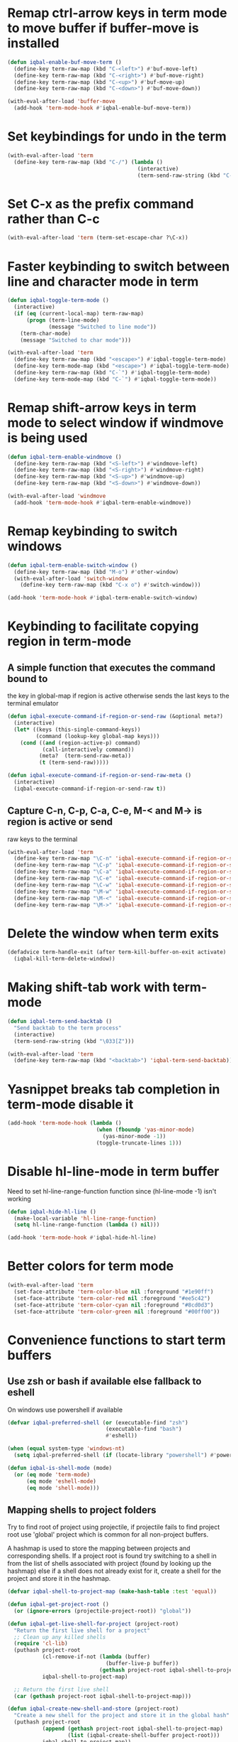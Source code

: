 * Remap ctrl-arrow keys in term mode to move buffer if buffer-move is installed
  #+BEGIN_SRC emacs-lisp
    (defun iqbal-enable-buf-move-term ()
      (define-key term-raw-map (kbd "C-<left>") #'buf-move-left)
      (define-key term-raw-map (kbd "C-<right>") #'buf-move-right)
      (define-key term-raw-map (kbd "C-<up>") #'buf-move-up)
      (define-key term-raw-map (kbd "C-<down>") #'buf-move-down))

    (with-eval-after-load 'buffer-move
      (add-hook 'term-mode-hook #'iqbal-enable-buf-move-term))
  #+END_SRC


* Set keybindings for undo in the term
  #+BEGIN_SRC emacs-lisp
    (with-eval-after-load 'term
      (define-key term-raw-map (kbd "C-/") (lambda ()
                                             (interactive)
                                             (term-send-raw-string (kbd "C-_")))))

  #+END_SRC


* Set C-x as the prefix command rather than C-c
  #+BEGIN_SRC emacs-lisp
    (with-eval-after-load 'term (term-set-escape-char ?\C-x))
  #+END_SRC


* Faster keybinding to switch between line and character mode in term
  #+BEGIN_SRC emacs-lisp
    (defun iqbal-toggle-term-mode ()
      (interactive)
      (if (eq (current-local-map) term-raw-map)
          (progn (term-line-mode)
                 (message "Switched to line mode"))
        (term-char-mode)
        (message "Switched to char mode")))

    (with-eval-after-load 'term
      (define-key term-raw-map (kbd "<escape>") #'iqbal-toggle-term-mode)
      (define-key term-mode-map (kbd "<escape>") #'iqbal-toggle-term-mode)
      (define-key term-raw-map (kbd "C-`") #'iqbal-toggle-term-mode)
      (define-key term-mode-map (kbd "C-`") #'iqbal-toggle-term-mode))
  #+END_SRC


* Remap shift-arrow keys in term mode to select window if windmove is being used
  #+BEGIN_SRC emacs-lisp
    (defun iqbal-term-enable-windmove ()
      (define-key term-raw-map (kbd "<S-left>") #'windmove-left)
      (define-key term-raw-map (kbd "<S-right>") #'windmove-right)
      (define-key term-raw-map (kbd "<S-up>") #'windmove-up)
      (define-key term-raw-map (kbd "<S-down>") #'windmove-down))

    (with-eval-after-load 'windmove
      (add-hook 'term-mode-hook #'iqbal-term-enable-windmove))
  #+END_SRC


* Remap keybinding to switch windows
  #+BEGIN_SRC emacs-lisp
    (defun iqbal-term-enable-switch-window ()
      (define-key term-raw-map (kbd "M-o") #'other-window)
      (with-eval-after-load 'switch-window
        (define-key term-raw-map (kbd "C-x o") #'switch-window)))

    (add-hook 'term-mode-hook #'iqbal-term-enable-switch-window)
  #+END_SRC


* Keybinding to facilitate copying region in term-mode
** A simple function that executes the command bound to
   the key in global-map if region is active otherwise
   sends the last keys to the terminal emulator
  #+BEGIN_SRC emacs-lisp
    (defun iqbal-execute-command-if-region-or-send-raw (&optional meta?)
      (interactive)
      (let* ((keys (this-single-command-keys))
             (command (lookup-key global-map keys)))
        (cond ((and (region-active-p) command)
               (call-interactively command))
              (meta?  (term-send-raw-meta))
              (t (term-send-raw)))))

    (defun iqbal-execute-command-if-region-or-send-raw-meta ()
      (interactive)
      (iqbal-execute-command-if-region-or-send-raw t))
  #+END_SRC

** Capture C-n, C-p, C-a, C-e, M-< and M-> is region is active or send
   raw keys to the terminal
   #+BEGIN_SRC emacs-lisp
     (with-eval-after-load 'term
       (define-key term-raw-map "\C-n" 'iqbal-execute-command-if-region-or-send-raw)
       (define-key term-raw-map "\C-p" 'iqbal-execute-command-if-region-or-send-raw)
       (define-key term-raw-map "\C-a" 'iqbal-execute-command-if-region-or-send-raw)
       (define-key term-raw-map "\C-e" 'iqbal-execute-command-if-region-or-send-raw)
       (define-key term-raw-map "\C-w" 'iqbal-execute-command-if-region-or-send-raw)
       (define-key term-raw-map "\M-w" 'iqbal-execute-command-if-region-or-send-raw-meta)
       (define-key term-raw-map "\M-<" 'iqbal-execute-command-if-region-or-send-raw-meta)
       (define-key term-raw-map "\M->" 'iqbal-execute-command-if-region-or-send-raw-meta))
   #+END_SRC


* Delete the window when term exits
  #+BEGIN_SRC emacs-lisp
    (defadvice term-handle-exit (after term-kill-buffer-on-exit activate)
      (iqbal-kill-term-delete-window))
  #+END_SRC


* Making shift-tab work with term-mode
  #+BEGIN_SRC emacs-lisp
    (defun iqbal-term-send-backtab ()
      "Send backtab to the term process"
      (interactive)
      (term-send-raw-string (kbd "\033[Z")))

    (with-eval-after-load 'term
      (define-key term-raw-map (kbd "<backtab>") 'iqbal-term-send-backtab))
  #+END_SRC


* Yasnippet breaks tab completion in term-mode disable it
  #+BEGIN_SRC emacs-lisp
    (add-hook 'term-mode-hook (lambda ()
                                (when (fboundp 'yas-minor-mode)
                                  (yas-minor-mode -1))
                                (toggle-truncate-lines 1)))
  #+END_SRC


* Disable hl-line-mode in term buffer
  Need to set hl-line-range-function function since (hl-line-mode -1)
  isn't working
  #+BEGIN_SRC emacs-lisp
    (defun iqbal-hide-hl-line ()
      (make-local-variable 'hl-line-range-function)
      (setq hl-line-range-function (lambda () nil)))

    (add-hook 'term-mode-hook #'iqbal-hide-hl-line)
  #+END_SRC


* Better colors for term mode
  #+BEGIN_SRC emacs-lisp
    (with-eval-after-load 'term
      (set-face-attribute 'term-color-blue nil :foreground "#1e90ff")
      (set-face-attribute 'term-color-red nil :foreground "#ee5c42")
      (set-face-attribute 'term-color-cyan nil :foreground "#8cd0d3")
      (set-face-attribute 'term-color-green nil :foreground "#00ff00"))
  #+END_SRC


* Convenience functions to start term buffers
** Use zsh or bash if available else fallback to eshell
   On windows use powershell if available
   #+BEGIN_SRC emacs-lisp
     (defvar iqbal-preferred-shell (or (executable-find "zsh")
                                    (executable-find "bash")
                                    #'eshell))

     (when (equal system-type 'windows-nt)
       (setq iqbal-preferred-shell (if (locate-library "powershell") #'powershell #'eshell)))

     (defun iqbal-is-shell-mode (mode)
       (or (eq mode 'term-mode)
           (eq mode 'eshell-mode)
           (eq mode 'shell-mode)))
   #+END_SRC

** Mapping shells to project folders
   Try to find root of project using projectile, if projectile fails to find
   project root use 'global' project which is common for all non-project
   buffers. 

   A hashmap is used to store the mapping between projects and corresponding
   shells. If a project root is found try switching to a shell in from the list
   of shells associated with project (found by looking up the hashmap) else if a
   shell does not already exist for it, create a shell for the project and store
   it in the hashmap.

   #+BEGIN_SRC emacs-lisp
     (defvar iqbal-shell-to-project-map (make-hash-table :test 'equal))

     (defun iqbal-get-project-root ()
       (or (ignore-errors (projectile-project-root)) "global"))

     (defun iqbal-get-live-shell-for-project (project-root)
       "Return the first live shell for a project"
       ;; Clean up any killed shells
       (require 'cl-lib)
       (puthash project-root
                (cl-remove-if-not (lambda (buffer)
                                    (buffer-live-p buffer))
                                  (gethash project-root iqbal-shell-to-project-map))
                iqbal-shell-to-project-map)

       ;; Return the first live shell
       (car (gethash project-root iqbal-shell-to-project-map)))

     (defun iqbal-create-new-shell-and-store (project-root)
       "Create a new shell for the project and store it in the global hash"
       (puthash project-root
                (append (gethash project-root iqbal-shell-to-project-map)
                        (list (iqbal-create-shell-buffer project-root)))
                iqbal-shell-to-project-map))
   #+END_SRC

** Functions for starting shells
  #+BEGIN_SRC emacs-lisp
    (defun iqbal-start-non-term-shell (launcher shell-name)
      (funcall launcher)
      (rename-buffer shell-name t)
      (current-buffer))

    (defun iqbal-create-shell-buffer (&optional name)
      "Create a new shell, if my prefered shell is set
      start that shell otherwise start eshell, rename
      the shell using login name, system name and name
      if given"
      (let ((shell-name (concat (user-real-login-name) "@" (system-name)
                                (when name
                                  (concat " - " name)))))

        ;; If it is a string then it should point to the shell to start using ansi-term
        (if (stringp iqbal-preferred-shell)
            (ansi-term iqbal-preferred-shell shell-name)
          (iqbal-start-non-term-shell iqbal-preferred-shell shell-name))))

    (defun iqbal-open-shell-for-project (project-root &optional force?)
      "Open a shell for the project, switches to existing shell if
       there already exists a shell for the project and force? is nil
       otherwise create a new shell"
      (let ((shell (iqbal-get-live-shell-for-project project-root)))
        (cond ((and shell (not force?))
               (message "Switching to existing shell")

               ;; Delete window in current frame containing the shell
               (when (get-buffer-window shell)
                 (delete-window (get-buffer-window shell)))
               
               (switch-to-buffer shell))
              (force? (message "Creating new shell")
                      (iqbal-create-new-shell-and-store project-root))
              (t (message "No associated shell found! Creating new shell")
                 (iqbal-create-new-shell-and-store project-root)))))

    (defun iqbal-start-shell (&optional direction)
      (interactive)
      (let ((existing-window (when direction (window-in-direction direction))))
        (if (and existing-window
                 (member (window-buffer existing-window)
                         (gethash (iqbal-get-project-root) iqbal-shell-to-project-map))
                 (iqbal-is-shell-mode (with-current-buffer (window-buffer existing-window)
                                     major-mode)))
            (select-window existing-window)
          (when direction (select-window (split-window nil nil direction)))
          (iqbal-open-shell-for-project (iqbal-get-project-root)
                                     (iqbal-is-shell-mode major-mode)))))

    (defun iqbal-split-window-below-start-terminal ()
      (interactive)
      (iqbal-start-shell 'below))

    (defun iqbal-split-window-right-start-terminal ()
      (interactive)
      (iqbal-start-shell 'right))
  #+END_SRC

** Functions for killing shell buffers
   These functions kill the shell buffer as well as delete the window containing
   it
   #+BEGIN_SRC emacs-lisp
     (defun iqbal-kill-term-buffer ()
       (let ((kill-buffer-query-functions nil)
             (buffer-windows (get-buffer-window-list (current-buffer) nil t)))

         ;; Delete all windows with current buffer
         (dolist (window buffer-windows)
           (unless (equal window (selected-window))
             (delete-window window)))

         ;; Cleanup current window
         (kill-buffer)
         (unless (= 1 (length (window-list)))
           (delete-window))))    

     (defun iqbal-kill-term-delete-window ()
       (interactive)
       (if (iqbal-is-shell-mode major-mode)
           (iqbal-kill-term-buffer)
         (message "Not in a shell")))
   #+END_SRC

** Keybindings
   #+BEGIN_SRC emacs-lisp
     (global-set-key (kbd "C-\\") #'iqbal-split-window-below-start-terminal)
     (global-set-key (kbd "C-|") #'iqbal-split-window-right-start-terminal)
     (global-set-key (kbd "C-S-t") #'iqbal-start-shell)
     (global-set-key (kbd "C-S-w") #'iqbal-kill-term-delete-window)

     (with-eval-after-load 'term
       (define-key term-raw-map (kbd "C-|") #'iqbal-split-window-right-start-terminal)
       (define-key term-raw-map (kbd "C-\\") #'iqbal-split-window-below-start-terminal)
       (define-key term-raw-map (kbd "C-S-q") #'delete-window))
   #+END_SRC


* Make URLs clickable
  #+BEGIN_SRC emacs-lisp
    (add-hook 'term-mode-hook 'goto-address-mode)
  #+END_SRC
